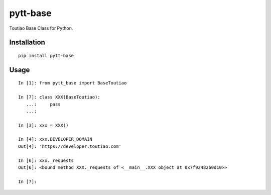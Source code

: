 =========
pytt-base
=========

Toutiao Base Class for Python.

Installation
============

::

    pip install pytt-base


Usage
=====

::

    In [1]: from pytt_base import BaseToutiao

    In [7]: class XXX(BaseToutiao):
       ...:     pass
       ...:

    In [3]: xxx = XXX()

    In [4]: xxx.DEVELOPER_DOMAIN
    Out[4]: 'https://developer.toutiao.com'

    In [6]: xxx._requests
    Out[6]: <bound method XXX._requests of <__main__.XXX object at 0x7f9248260d10>>

    In [7]:

